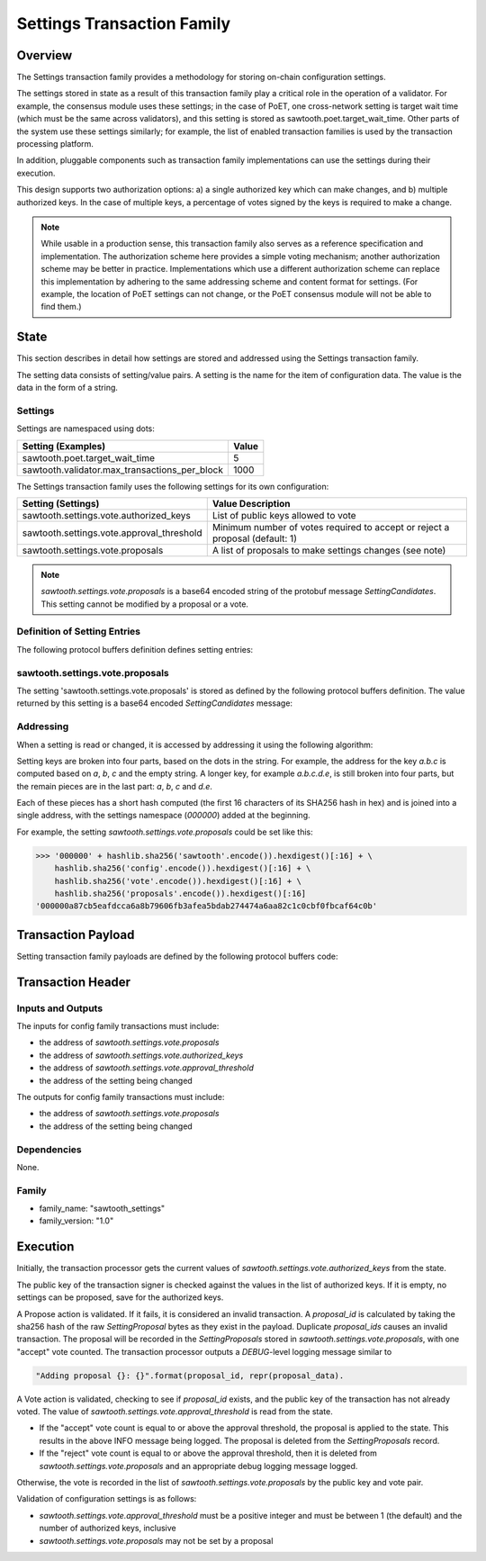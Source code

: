 ***************************
Settings Transaction Family
***************************

Overview
=========

The Settings transaction family provides a methodology for storing on-chain
configuration settings.

The settings stored in state as a result of this transaction family play a
critical role in the operation of a validator. For example, the consensus
module uses these settings; in the case of PoET, one cross-network setting is
target wait time (which must be the same across validators), and this setting
is stored as sawtooth.poet.target_wait_time.  Other parts of the system use
these settings similarly; for example, the list of enabled transaction
families is used by the transaction processing platform.

In addition, pluggable components such as transaction family implementations
can use the settings during their execution.

This design supports two authorization options: a) a single authorized key
which can make changes, and b) multiple authorized keys.  In the case of
multiple keys, a percentage of votes signed by the keys is required to make a
change.

.. note::

	While usable in a production sense, this transaction family also serves as
	a reference specification and implementation.  The authorization scheme
	here provides a simple voting mechanism; another authorization scheme may
	be better in practice.  Implementations which use a different
	authorization scheme can replace this implementation by adhering to the
	same addressing scheme and content format for settings.  (For example, the
	location of PoET settings can not change, or the PoET consensus module
	will not be able to find them.)


State
=====

This section describes in detail how settings are stored and addressed using
the Settings transaction family.

The setting data consists of setting/value pairs. A setting is the name for the
item of configuration data. The value is the data in the form of a string.

Settings
--------

Settings are namespaced using dots:

============================================= ============
Setting (Examples)                            Value
============================================= ============
sawtooth.poet.target_wait_time                5
sawtooth.validator.max_transactions_per_block 1000
============================================= ============


The Settings transaction family uses the following settings for its own configuration:

+-------------------------------------------+------------------------------------------------------------------------------+
| Setting (Settings)                        | Value Description                                                            |
+===========================================+==============================================================================+
| sawtooth.settings.vote.authorized_keys    | List of public keys allowed to vote                                          |
+-------------------------------------------+------------------------------------------------------------------------------+
| sawtooth.settings.vote.approval_threshold | Minimum number of votes required to accept or reject a proposal (default: 1) |
+-------------------------------------------+------------------------------------------------------------------------------+
| sawtooth.settings.vote.proposals          | A list of proposals to make settings changes (see note)                      |
+-------------------------------------------+------------------------------------------------------------------------------+

.. note::
	*sawtooth.settings.vote.proposals* is a base64 encoded string of the
	protobuf message *SettingCandidates*. This setting cannot be modified
	by a proposal or a vote.


Definition of Setting Entries
-----------------------------

The following protocol buffers definition defines setting entries:

.. code-block:: protobuf
	:caption: File: sawtooth-core/protos/setting.proto

	// Setting Container for the resulting state
	message Setting {
	    // Contains a setting entry (or entries, in the case of collisions).
	    message Entry {
	        string key = 1;
	        string value = 2;
	    }

	    // List of setting entries - more than one implies a state key collision
	    repeated Entry entries = 1;
	}

sawtooth.settings.vote.proposals
--------------------------------

The setting 'sawtooth.settings.vote.proposals' is stored as defined by the
following protocol buffers definition. The value returned by this  setting is
a base64 encoded *SettingCandidates* message:

.. code-block:: protobuf
	:caption: File: sawtooth-core/families/settings/protos/settings.proto

	// Contains the vote counts for a given proposal.
	message SettingCandidate {
	    // An individual vote record
	    message VoteRecord {
	        // The public key of the voter
	        string public_key = 1;

	        // The voter's actual vote
	        SettingVote.Vote vote = 2;

	    }

	    // The proposal id, a hash of the original proposal
	    string proposal_id = 1;

	    // The active proposal
	    SettingProposal proposal = 2;

	    // list of votes
	    repeated VoteRecord votes = 3;
	}

	// Contains all the setting candidates up for vote.
	message SettingCandidates {
	    repeated SettingCandidate candidates = 1;
	}


Addressing
----------

When a setting is read or changed, it is accessed by addressing it using the
following algorithm:

Setting keys are broken into four parts, based on the dots in the string. For
example, the address for the key `a.b.c` is computed based on `a`, `b`, `c` and
the empty string.  A longer key, for example `a.b.c.d.e`, is still broken into
four parts, but the remain pieces are in the last part: `a`, `b`, `c` and `d.e`.

Each of these pieces has a short hash computed (the first 16 characters of its
SHA256 hash in hex) and is joined into a single address, with the settings
namespace (`000000`) added at the beginning.

For example, the setting *sawtooth.settings.vote.proposals* could be set like
this:

.. code-block:: pycon

	>>> '000000' + hashlib.sha256('sawtooth'.encode()).hexdigest()[:16] + \
            hashlib.sha256('config'.encode()).hexdigest()[:16] + \
            hashlib.sha256('vote'.encode()).hexdigest()[:16] + \
            hashlib.sha256('proposals'.encode()).hexdigest()[:16]
        '000000a87cb5eafdcca6a8b79606fb3afea5bdab274474a6aa82c1c0cbf0fbcaf64c0b'


Transaction Payload
===================

Setting transaction family payloads are defined by the following protocol
buffers code:

.. code-block:: protobuf
	:caption: File: sawtooth-core/families/settings/protos/settings.proto

	// Setting Payload
	// - Contains either a proposal or a vote.
	message SettingPayload {
	    // The action indicates data is contained within this payload
	    enum Action {
	        // A proposal action - data will be a SettingProposal
	        PROPOSE = 0;

	        // A vote action - data will be a SettingVote
	        VOTE = 1;
	    }
	    // The action of this payload
	    Action action = 1;

	    // The content of this payload
	    bytes data = 2;
	}

	// Setting Proposal
	//
	// This message proposes a change in a setting value.
	message SettingProposal {
	    // The setting key.  E.g. sawtooth.consensus.module
	    string setting = 1;

	    // The setting value. E.g. 'poet'
	    string value = 2;

	    // allow duplicate proposals with different hashes
	    // randomly created by the client
	    string nonce = 3;
	}

	// Setting Vote
	//
	// In ballot mode, a proposal must be voted on.  This message indicates an
	// acceptance or rejection of a proposal, where the proposal is identified
	// by its id.
	message SettingVote {
	    enum Vote {
	        ACCEPT = 0;
	        REJECT = 1;
	    }

	    // The id of the proposal, as found in the
	    // sawtooth.settings.vote.proposals setting field
	    string proposal_id = 1;

	    Vote vote = 2;
	}


Transaction Header
==================

Inputs and Outputs
------------------

The inputs for config family transactions must include:

* the address of *sawtooth.settings.vote.proposals*
* the address of *sawtooth.settings.vote.authorized_keys*
* the address of *sawtooth.settings.vote.approval_threshold*
* the address of the setting being changed

The outputs for config family transactions must include:

* the address of *sawtooth.settings.vote.proposals*
* the address of the setting being changed


Dependencies
------------

None.


Family
------

- family_name: "sawtooth_settings"
- family_version: "1.0"

Execution
=========

Initially, the transaction processor gets the current values of
*sawtooth.settings.vote.authorized_keys* from the state.

The public key of the transaction signer is checked against the values in
the list of authorized keys.  If it is empty, no settings can be proposed,
save for the authorized keys.

A Propose action is validated.  If it fails, it is considered an invalid
transaction.  A *proposal_id* is calculated by taking the sha256 hash of
the raw *SettingProposal* bytes as they exist in the payload.  Duplicate
*proposal_ids* causes an invalid transaction. The proposal will be
recorded in the *SettingProposals* stored in *sawtooth.settings.vote.proposals*,
with one "accept" vote counted.  The transaction processor outputs a
*DEBUG*-level logging message similar to

.. code-block:: python3

    "Adding proposal {}: {}".format(proposal_id, repr(proposal_data).

A Vote action is validated, checking to see if *proposal_id* exists, and
the public key of the transaction has not already voted.  The value of
*sawtooth.settings.vote.approval_threshold* is read from the state.

- If the "accept" vote count is equal to or above the approval threshold,
  the proposal is applied to the state. This results in the above INFO message
  being logged. The proposal is deleted from the *SettingProposals* record.

- If the "reject" vote count is equal to or above the approval threshold, then
  it is deleted from *sawtooth.settings.vote.proposals* and an appropriate debug
  logging message logged.

Otherwise, the vote is recorded in the list of *sawtooth.settings.vote.proposals*
by the public key and vote pair.

Validation of configuration settings is as follows:

- *sawtooth.settings.vote.approval_threshold* must be a positive integer and
  must be between 1 (the default) and the number of authorized keys, inclusive
- *sawtooth.settings.vote.proposals* may not be set by a proposal

.. Licensed under Creative Commons Attribution 4.0 International License
.. https://creativecommons.org/licenses/by/4.0/
